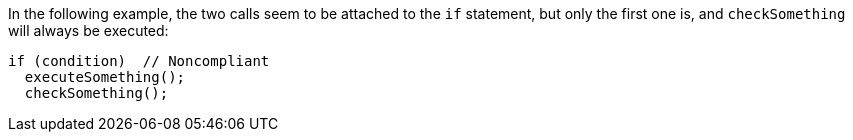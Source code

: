 In the following example, the two calls seem to be attached to the `if` statement, but only the first one is, and `checkSomething` will always be executed:

[source,text]
----
if (condition)  // Noncompliant
  executeSomething();
  checkSomething();
----
